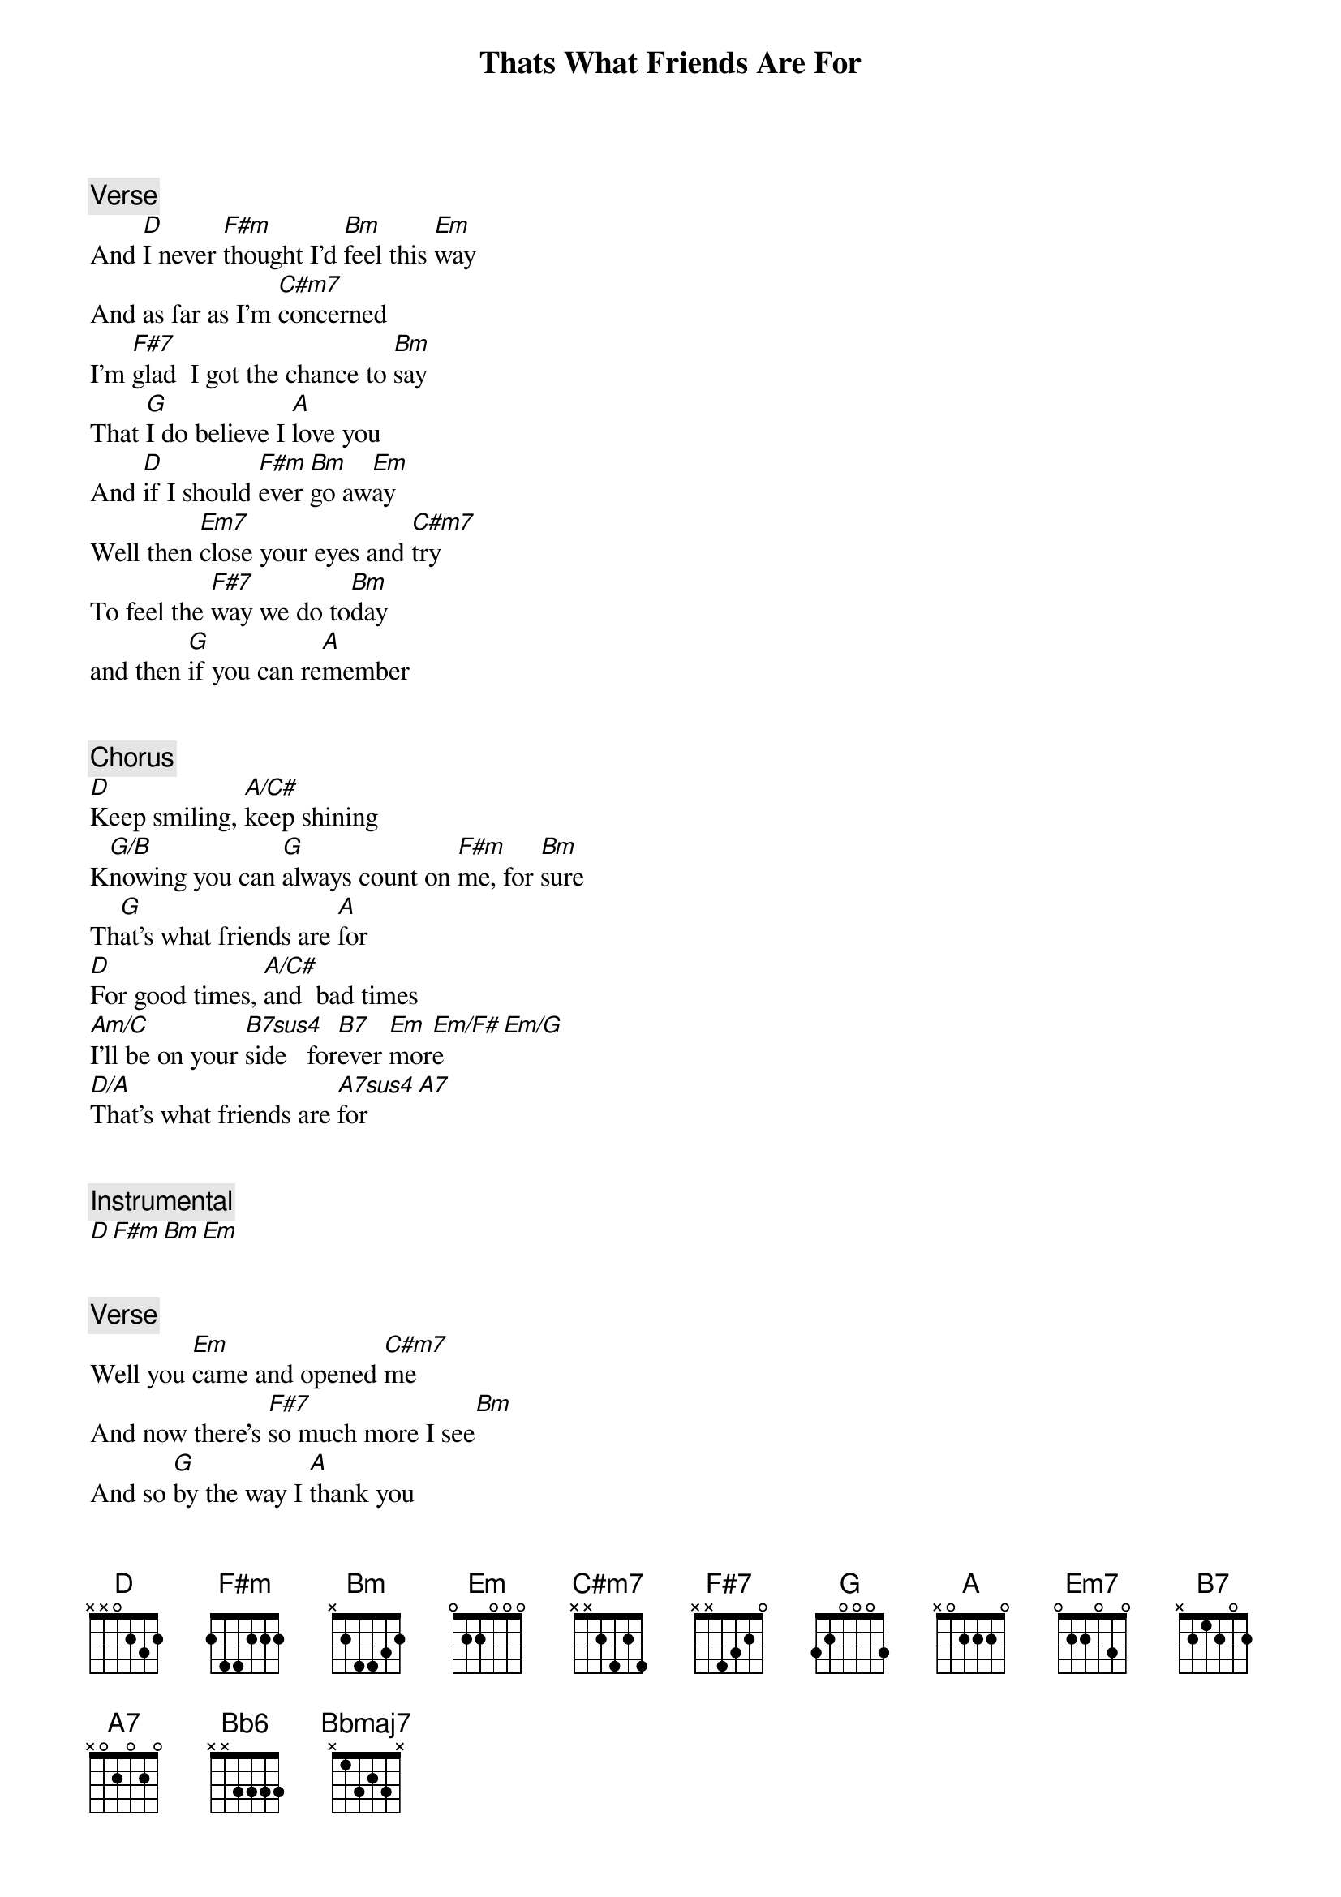 {title: Thats What Friends Are For}
{artist: Dionne Warwick}
{comment: Verse}
And [D]I never [F#m]thought I'd [Bm]feel this [Em]way
And as far as I'm [C#m7]concerned
I'm [F#7]glad  I got the chance to [Bm]say
That [G]I do believe I [A]love you
And [D]if I should [F#m]ever [Bm]go aw[Em]ay
Well then [Em7]close your eyes and [C#m7]try
To feel the [F#7]way we do to[Bm]day
and then [G]if you can re[A]member


{comment: Chorus}
[D]Keep smiling, [A/C#]keep shining
K[G/B]nowing you can [G]always count on [F#m]me, for [Bm]sure
Th[G]at's what friends are [A]for
[D]For good times, [A/C#]and  bad times
[Am/C]I'll be on your [B7sus4]side   for[B7]ever [Em]mor[Em/F#]e[Em/G]
[D/A]That's what friends are [A7sus4]for[A7]


{comment: Instrumental}
[D][F#m][Bm][Em]


{comment: Verse}
Well you [Em]came and opened [C#m7]me
And now there's [F#7]so much more I see[Bm]
And so [G]by the way I [A]thank you
And [D]then for the [F#m]times when w[Bm]e're ap[Em]art
Well then close your eyes and kn[C#m7]ow
These words are [F#7]coming [Bm]from my heart
[G]And then if you can re[A]member


{comment: Chorus}
[D]Keep smiling, [A/C#]keep shining
K[G/B]nowing you can [G]always count on [F#m]me  for [Bm]sure
Th[G]at's what friends are [A]for
[D]For good times, and [A/C#]bad  times
[Am/C]I'll be on your [B7sus4]side   for[B7]ever [Bb6]more[Bbmaj7][Bb6]
[D/A]That's what friends are [A7sus]for[A7]